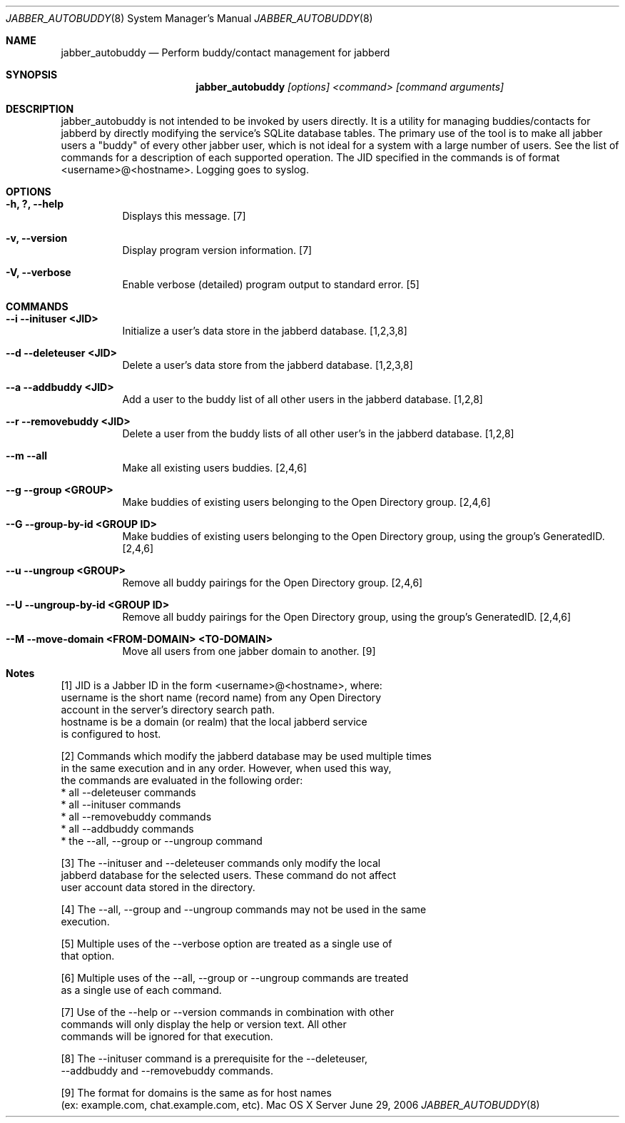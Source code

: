 .Dd June 29, 2006
.Dt JABBER_AUTOBUDDY 8
.Os "Mac OS X Server"
.Sh NAME
.Nm jabber_autobuddy
.Nd Perform buddy/contact management for jabberd
.Sh SYNOPSIS
.Nm jabber_autobuddy
.Ar [options] <command> [command arguments]
.Sh DESCRIPTION
jabber_autobuddy is not intended to be invoked by users directly.  It is a utility for managing buddies/contacts for jabberd by directly modifying the service's SQLite database tables.  The primary use of the tool is to make all jabber users a "buddy" of every other jabber user, which is not ideal for a system with a large number of users.  See the list of commands for a description of each supported operation.  The JID specified in the commands is of format <username>@<hostname>.  Logging goes to syslog.
.Pp
.Sh OPTIONS
.Bl -tag -width indent
.It Fl "h, ?, --help"
Displays this message. [7]
.It Fl "v, --version"
Display program version information. [7]
.It Fl "V, --verbose"
Enable verbose (detailed) program output to standard error. [5]
.El
.Pp
.Sh COMMANDS
.Bl -tag -width indent
.It Fl "-i  --inituser  <JID>"
Initialize a user's data store in the jabberd database. [1,2,3,8]
.It Fl "-d  --deleteuser <JID>"
Delete a user's data store from the jabberd database. [1,2,3,8]
.It Fl "-a  --addbuddy  <JID>"
Add a user to the buddy list of all other users in the jabberd database. [1,2,8]
.It Fl "-r  --removebuddy  <JID>"
Delete a user from the buddy lists of all other user's in the jabberd database. [1,2,8]
.It Fl "-m  --all"
Make all existing users buddies. [2,4,6]
.It Fl "-g  --group  <GROUP>"
Make buddies of existing users belonging to the Open Directory group. [2,4,6]
.It Fl "-G  --group-by-id  <GROUP ID>"
Make buddies of existing users belonging to the Open Directory group, using the group's GeneratedID.  [2,4,6]
.It Fl "-u  --ungroup  <GROUP>"
Remove all buddy pairings for the Open Directory group. [2,4,6]
.It Fl "-U  --ungroup-by-id  <GROUP ID>"
Remove all buddy pairings for the Open Directory group, using the group's GeneratedID. [2,4,6]
.It Fl "-M  --move-domain  <FROM-DOMAIN>  <TO-DOMAIN>"
Move all users from one jabber domain to another. [9]
.El
.Pp
.Sh Notes
.Pp
[1] JID is a Jabber ID in the form <username>@<hostname>, where:
      username   is the short name (record name) from any Open Directory
                 account in the server's directory search path.
      hostname   is be a domain (or realm) that the local jabberd service 
                 is configured to host.
.Pp
[2] Commands which modify the jabberd database may be used multiple times
    in the same execution and in any order.  However, when used this way,
    the commands are evaluated in the following order:
      * all --deleteuser commands
      * all --inituser commands
      * all --removebuddy commands
      * all --addbuddy commands
      * the --all, --group or --ungroup command
.Pp
[3] The --inituser and --deleteuser commands only modify the local
    jabberd database for the selected users.  These command do not affect
    user account data stored in the directory.
.Pp
[4] The --all, --group and --ungroup commands may not be used in the same
    execution.
.Pp
[5] Multiple uses of the --verbose option are treated as a single use of
    that option.
.Pp
[6] Multiple uses of the --all, --group or --ungroup commands are treated
    as a single use of each command.
.Pp
[7] Use of the --help or --version commands in combination with other
    commands will only display the help or version text.  All other
    commands will be ignored for that execution.
.Pp
[8] The --inituser command is a prerequisite for the  --deleteuser,
    --addbuddy and --removebuddy commands.
.Pp
[9] The format for domains is the same as for host names 
    (ex: example.com, chat.example.com, etc).
